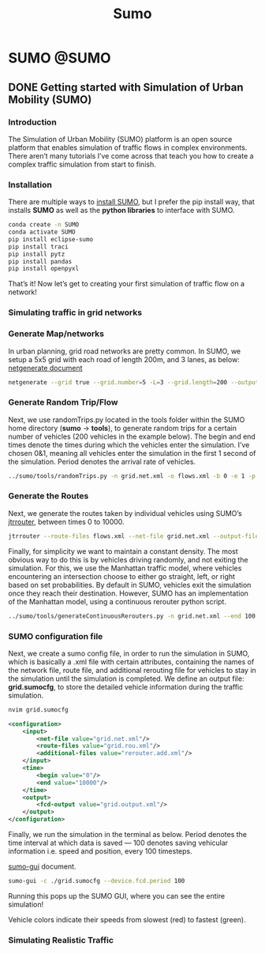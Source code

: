 #+title: Sumo
#+hugo_base_dir: ~/blog/
#+hugo_section: posts
#+hugo_front_matter_format: yaml

* SUMO :@SUMO:
** DONE Getting started with Simulation of Urban Mobility (SUMO)
CLOSED: [2022-03-17 Thu 16:15]
:PROPERTIES:
:EXPORT_FILE_NAME: GettingWithSUMO
:EXPORT_OPTIONS: author:nil
:END:

*** Introduction
The Simulation of Urban Mobility (SUMO) platform is an open source platform that enables simulation of traffic flows in complex environments. There aren’t many tutorials I’ve come across that teach you how to create a complex traffic simulation from start to finish.

*** Installation
There are multiple ways to [[https://sumo.dlr.de/docs/Downloads.php][install SUMO]], but I prefer the pip install way, that installs *SUMO* as well as the *python libraries* to interface with SUMO.

#+begin_src bash
conda create -n SUMO
conda activate SUMO
pip install eclipse-sumo
pip install traci
pip install pytz
pip install pandas
pip install openpyxl
#+end_src

That’s it! Now let’s get to creating your first simulation of traffic flow on a network!

*** Simulating traffic in grid networks

*** Generate Map/networks
In urban planning, grid road networks are pretty common. In SUMO, we setup a 5x5 grid with each road of length 200m, and 3 lanes, as below:
[[https://sumo.dlr.de/docs/netgenerate.html#usage_description][netgenerate document]]

#+begin_src bash
netgenerate --grid true --grid.number=5 -L=3 --grid.length=200 --output-file=grid.net.xml
#+end_src

*** Generate Random Trip/Flow
Next, we use randomTrips.py located in the tools folder within the SUMO home directory (*sumo* -> *tools*), to generate random trips for a certain number of vehicles (200 vehicles in the example below). The begin and end times denote the times during which the vehicles enter the simulation. I’ve chosen 0&1, meaning all vehicles enter the simulation in the first 1 second of the simulation. Period denotes the arrival rate of vehicles.

#+begin_src bash
../sumo/tools/randomTrips.py -n grid.net.xml -o flows.xml -b 0 -e 1 -p 1 --flows 200
#+end_src

*** Generate the Routes
Next, we generate the routes taken by individual vehicles using SUMO’s [[https://sumo.dlr.de/docs/jtrrouter.html][jtrrouter]], between times 0 to 10000.

#+begin_src bash
jtrrouter --route-files flows.xml --net-file grid.net.xml --output-file grid.rou.xml --begin 0 --end 100 --accept-all-destinations true
#+end_src

Finally, for simplicity we want to maintain a constant density. The most obvious way to do this is by vehicles driving randomly, and not exiting the simulation. For this, we use the Manhattan traffic model, where vehicles encountering an intersection choose to either go straight, left, or right based on set probabilities. By default in SUMO, vehicles exit the simulation once they reach their destination. However, SUMO has an implementation of the Manhattan model, using a continuous rerouter python script.

#+begin_src bash
../sumo/tools/generateContinuousRerouters.py -n grid.net.xml --end 100 -o rerouter.add.xml
#+end_src

*** SUMO configuration file
Next, we create a sumo config file, in order to run the simulation in SUMO, which is basically a .xml file with certain attributes, containing the names of the network file, route file, and additional rerouting file for vehicles to stay in the simulation until the simulation is completed. We define an output file: *grid.sumocfg*, to store the detailed vehicle information during the traffic simulation.

#+begin_src bash
nvim grid.sumocfg
#+end_src

#+begin_src xml
<configuration>
    <input>
        <net-file value="grid.net.xml"/>
        <route-files value="grid.rou.xml"/>
        <additional-files value="rerouter.add.xml"/>
    </input>
    <time>
        <begin value="0"/>
        <end value="10000"/>
    </time>
    <output>
        <fcd-output value="grid.output.xml"/>
    </output>
</configuration>
#+end_src

Finally, we run the simulation in the terminal as below. Period denotes the time interval at which data is saved — 100 denotes saving vehicular information i.e. speed and position, every 100 timesteps.

[[https://sumo.dlr.de/docs/sumo-gui.html][sumo-gui]] document.

#+begin_src bash
sumo-gui -c ./grid.sumocfg --device.fcd.period 100
#+end_src
Running this pops up the SUMO GUI, where you can see the entire simulation!

Vehicle colors indicate their speeds from slowest (red) to fastest (green).

*** Simulating Realistic Traffic
